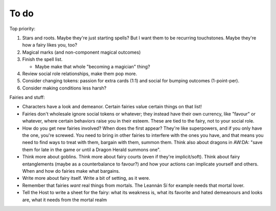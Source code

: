 =====
To do
=====

Top priority:

1. Stars and roots. Maybe they're just starting spells? But I want them
   to be recurring touchstones. Maybe they're how a fairy likes you,
   too?
2. Magical marks (and non-component magical outcomes)
3. Finish the spell list.

   -  Maybe make that whole "becoming a magician" thing?

4. Review social role relationships, make them pop more.
5. Consider changing tokens: passion for extra cards (1:1) and social
   for bumping outcomes (1-point-per).
6. Consider making conditions less harsh?

Fairies and stuff:

-  Characters have a look and demeanor. Certain fairies value certain
   things on that list!
-  Fairies don't wholesale ignore social tokens or whatever; they
   instead have their own currency, like "favour" or whatever, where
   certain behaviors raise you in their esteem. These are tied to the
   fairy, not to your social role.
-  How do you get new fairies involved? When does the first appear?
   They're like superpowers, and if you only have the one, you're
   screwed. You need to bring in other fairies to interfere with the
   ones you have, and that means you need to find ways to treat with
   them, bargain with them, summon them. Think also about dragons in
   AW:DA: "save them for late in the game or until a Dragon Herald
   summons one".
-  Think more about goblins. Think more about fairy courts (even if
   they're implicit/soft). Think about fairy entanglements (maybe as a
   counterbalance to favour?) and how your actions can implicate
   yourself and others. When and how do fairies make what bargains.
-  Write more about fairy itself. Write a bit of setting, as it were.
-  Remember that fairies *want* real things from mortals. The Leannán Sí
   for example needs that mortal lover.
-  Tell the Host to write a sheet for the fairy: what its weakness is,
   what its favorite and hated demeanours and looks are, what it needs
   from the mortal realm

.. todolist::
